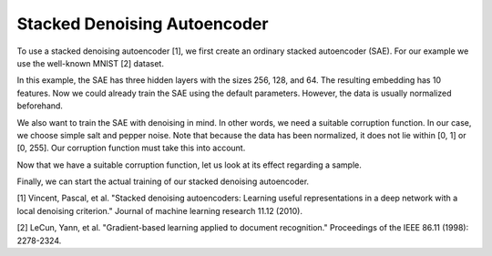 Stacked Denoising Autoencoder
===============

To use a stacked denoising autoencoder [1], we first create an ordinary stacked autoencoder (SAE).
For our example we use the well-known MNIST [2] dataset.

.. code-block:: python
    from clustpy.deep.neural_networks import StackedAutoencoder
    from clustpy.data import load_mnist
    import torch

    data, labels = load_mnist(return_X_y=True)
    data = torch.from_numpy(data).float()
    SAE = StackedAutoencoder(layers=[data.shape[1], 256, 128, 64, 10])

In this example, the SAE has three hidden layers with the sizes 256, 128, and 64.
The resulting embedding has 10 features.
Now we could already train the SAE using the default parameters.
However, the data is usually normalized beforehand.

.. code-block:: python
    data_mean = data.mean()
    data_std = data.std()
    data = (data - data_mean) / data_std

We also want to train the SAE with denoising in mind.
In other words, we need a suitable corruption function.
In our case, we choose simple salt and pepper noise.
Note that because the data has been normalized, it does not lie within [0, 1] or [0, 255].
Our corruption function must take this into account.

.. code-block:: python
    data_min = data.min()
    data_max = data.max()

    def my_corruption(data, data_min, data_max, amount_noise=0.02):
        apply_noise = torch.rand(data.shape)
        data[apply_noise < amount_noise] = data_max
        data[apply_noise > 1 - amount_noise] = data_min
        return data

    corruption_fn = lambda data: my_corruption(data, data_min=data_min, data_max=data_max)

Now that we have a suitable corruption function, let us look at its effect regarding a sample.

.. code-block:: python
    from clustpy.utils import plot_image

    sample = data[0].cpu().numpy().reshape((28, 28))
    plot_image(sample, black_and_white=True)
    corrupted_sample = plot_image(corruption_fn(sample), black_and_white=True)

Finally, we can start the actual training of our stacked denoising autoencoder.

.. code-block:: python
    SAE.fit(data=data, corruption_fn=my_corruption)

[1] Vincent, Pascal, et al. "Stacked denoising autoencoders: Learning useful representations in a deep network with a local denoising criterion." Journal of machine learning research 11.12 (2010).

[2] LeCun, Yann, et al. "Gradient-based learning applied to document recognition." Proceedings of the IEEE 86.11 (1998): 2278-2324.
